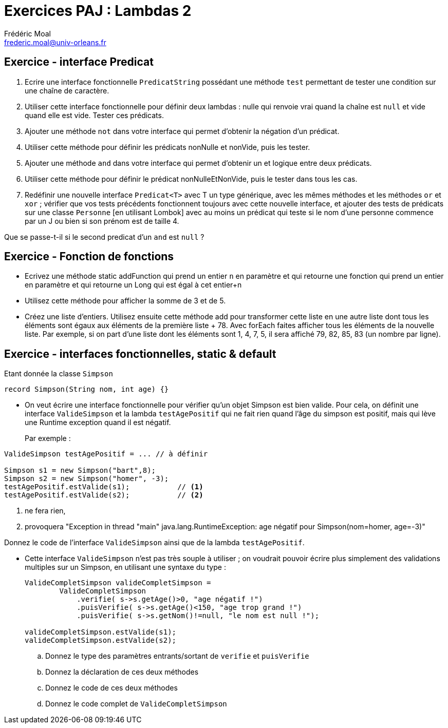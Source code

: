 = Exercices PAJ : Lambdas 2
Frédéric Moal <frederic.moal@univ-orleans.fr>
:doctype: article


== Exercice - interface Predicat

. Ecrire une interface fonctionnelle `PredicatString` possédant une méthode `test`
permettant de tester une condition sur une chaîne de caractère.
. Utiliser cette interface fonctionnelle pour définir deux lambdas :
nulle qui renvoie vrai quand la chaîne est `null` et vide quand elle est vide.
Tester ces prédicats.
. Ajouter une méthode `not` dans votre interface qui permet d'obtenir la négation d'un prédicat.
. Utiliser cette méthode pour définir les prédicats nonNulle et nonVide, puis les tester.
. Ajouter une méthode `and` dans votre interface qui permet d'obtenir un et logique entre deux prédicats.
. Utiliser cette méthode pour définir le prédicat nonNulleEtNonVide, puis le tester dans tous les cas.

. Redéfinir une nouvelle interface `Predicat<T>` avec T un type générique, avec les mêmes méthodes
et les méthodes `or` et `xor` ; vérifier que vos tests précédents fonctionnent toujours avec cette nouvelle interface,
et ajouter des tests de prédicats sur une classe `Personne` [en utilisant Lombok]
avec au moins un prédicat qui teste si le nom d'une personne commence par un J ou bien si son prénom est de taille 4.

Que se passe-t-il si le second predicat d'un `and` est `null` ?


== Exercice - Fonction de fonctions

* Ecrivez une méthode static addFunction qui prend un entier `n` en paramètre
et qui retourne une fonction qui prend un entier en paramètre et qui retourne un Long
qui est égal à cet entier+n

* Utilisez cette méthode pour afficher la somme de 3 et de 5.

* Créez une liste d'entiers. Utilisez ensuite cette méthode add pour transformer cette liste
en une autre liste dont tous les éléments sont égaux aux éléments de la première liste + 78.
Avec forEach faites afficher tous les éléments de la nouvelle liste.
Par exemple, si on part d'une liste dont les éléments sont 1, 4, 7, 5,
il sera affiché 79, 82, 85, 83 (un nombre par ligne).

== Exercice - interfaces fonctionnelles, static & default

Etant donnée la classe `Simpson`
[source,java]
----
record Simpson(String nom, int age) {}
----

- On veut écrire une interface fonctionnelle pour vérifier qu'un objet Simpson
est bien valide. Pour cela, on définit une interface `ValideSimpson`
et la lambda `testAgePositif` qui ne fait rien quand l'âge du simpson est positif,
mais qui lève une Runtime exception quand il est négatif.
+
Par exemple :
[source,java]
----
ValideSimpson testAgePositif = ... // à définir

Simpson s1 = new Simpson("bart",8);
Simpson s2 = new Simpson("homer", -3);
testAgePositif.estValide(s1);           // <1>
testAgePositif.estValide(s2);           // <2>
----
<1> ne fera rien,
<2> provoquera "Exception in thread "main" java.lang.RuntimeException: age négatif pour Simpson(nom=homer, age=-3)"

Donnez le code de l'interface `ValideSimpson` ainsi que de la lambda `testAgePositif`.

- Cette interface `ValideSimpson` n'est pas très souple à utiliser ;
on voudrait pouvoir écrire plus simplement des validations multiples sur un Simpson, en utilisant une syntaxe du type :
+
[source,java]
----
ValideCompletSimpson valideCompletSimpson =
        ValideCompletSimpson
            .verifie( s->s.getAge()>0, "age négatif !")
            .puisVerifie( s->s.getAge()<150, "age trop grand !")
            .puisVerifie( s->s.getNom()!=null, "le nom est null !");

valideCompletSimpson.estValide(s1);
valideCompletSimpson.estValide(s2);
----
.. Donnez le type des paramètres entrants/sortant de `verifie` et `puisVerifie`
.. Donnez la déclaration de ces deux méthodes
.. Donnez le code de ces deux méthodes
.. Donnez le code complet de `ValideCompletSimpson`


